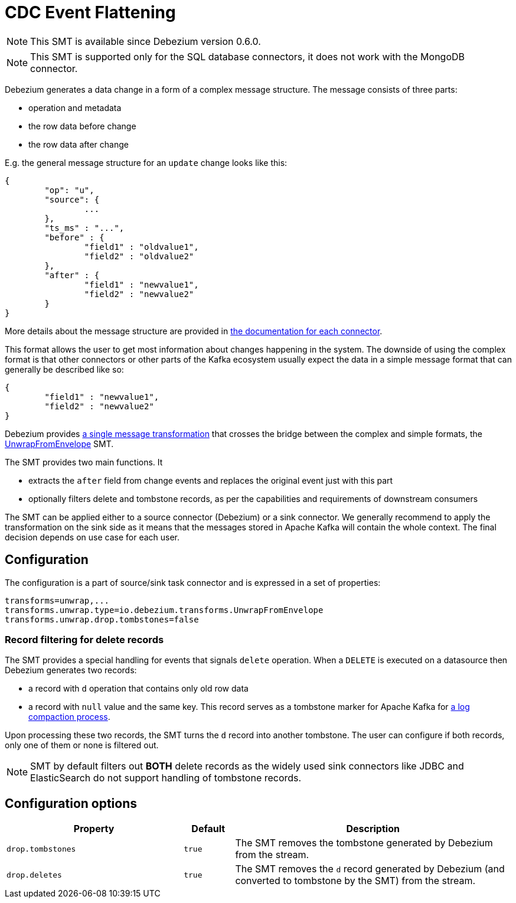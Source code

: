 = CDC Event Flattening
:awestruct-layout: doc
:linkattrs:
:icons: font
:source-highlighter: highlight.js

[NOTE]
====
This SMT is available since Debezium version 0.6.0.
====

[NOTE]
====
This SMT is supported only for the SQL database connectors, it does not work with the MongoDB connector.
====

Debezium generates a data change in a form of a complex message structure.
The message consists of three parts:

* operation and metadata
* the row data before change
* the row data after change

E.g. the general message structure for an `update` change looks like this:

[source,json,indent=0]
----
{
	"op": "u",
	"source": {
		...
	},
	"ts_ms" : "...",
	"before" : {
		"field1" : "oldvalue1",
		"field2" : "oldvalue2"
	},
	"after" : {
		"field1" : "newvalue1",
		"field2" : "newvalue2"
	}
}
----

More details about the message structure are provided in link:../../connectors[the documentation for each connector].

This format allows the user to get most information about changes happening in the system.
The downside of using the complex format is that other connectors or other parts of the Kafka ecosystem usually expect the data in a simple message format that can generally be described like so:

[source,json,indent=0]
----
{
	"field1" : "newvalue1",
	"field2" : "newvalue2"
}
----

Debezium provides https://kafka.apache.org/documentation/#connect_transforms[a single message transformation] that crosses the bridge between the complex and simple formats, the https://github.com/debezium/debezium/blob/master/debezium-core/src/main/java/io/debezium/transforms/UnwrapFromEnvelope.java[UnwrapFromEnvelope] SMT.

The SMT provides two main functions.
It

* extracts the `after` field from change events and replaces the original event just with this part
* optionally filters delete and tombstone records, as per the capabilities and requirements of downstream consumers

The SMT can be applied either to a source connector (Debezium) or a sink connector.
We generally recommend to apply the transformation on the sink side as it means that the messages stored in Apache Kafka will contain the whole context.
The final decision depends on use case for each user.

== Configuration
The configuration is a part of source/sink task connector and is expressed in a set of properties:

[source]
----
transforms=unwrap,...
transforms.unwrap.type=io.debezium.transforms.UnwrapFromEnvelope
transforms.unwrap.drop.tombstones=false
----

=== Record filtering for delete records
The SMT provides a special handling for events that signals `delete` operation.
When a `DELETE` is executed on a datasource then Debezium generates two records:

* a record with `d` operation that contains only old row data
* a record with `null` value and the same key. This record serves as a tombstone marker for Apache Kafka for https://kafka.apache.org/documentation/#compaction[a log compaction process].

Upon processing these two records, the SMT turns the `d` record into another tombstone.
The user can configure if both records, only one of them or none is filtered out.

[NOTE]
====
SMT by default filters out *BOTH* delete records as the widely used sink connectors like JDBC and ElasticSearch do not support handling of tombstone records.
====

== Configuration options
[cols="35%a,10%a,55%a",width=100,options="header,footer",role="table table-bordered table-striped"]
|=======================
|Property
|Default
|Description

|`drop.tombstones`
|`true`
|The SMT removes the tombstone generated by Debezium from the stream.

|`drop.deletes`
|`true`
|The SMT removes the `d` record generated by Debezium (and converted to tombstone by the SMT) from the stream.
|=======================
